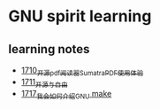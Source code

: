 * GNU spirit learning
** learning notes
   - [[https://blog.csdn.net/grey_csdn/article/details/130676453][1710_开源pdf阅读器SumatraPDF使用体验]]
   - [[https://blog.csdn.net/grey_csdn/article/details/130696354][1711_开源与自由]]
   - [[https://blog.csdn.net/grey_csdn/article/details/130799516][1717_我会如何介绍GNU make]]
